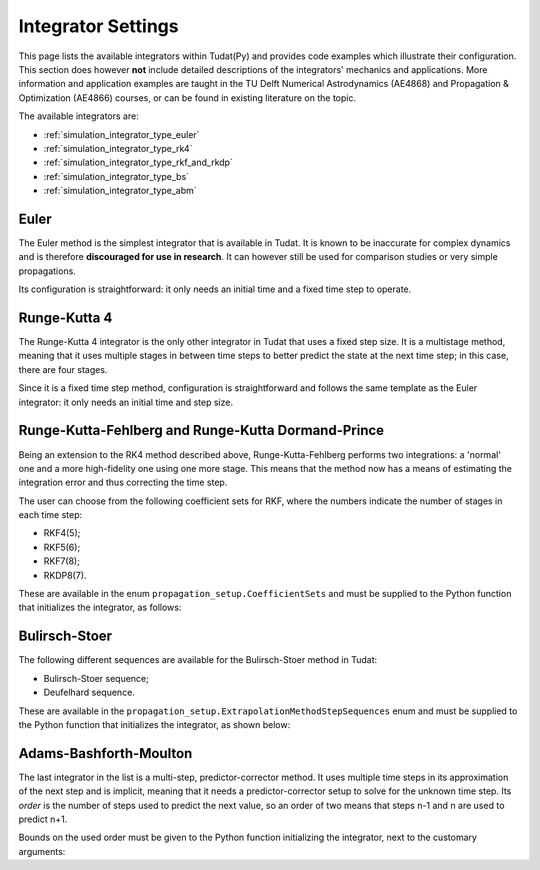 .. _simulation_integrator_settings:

Integrator Settings
###################

This page lists the available integrators within Tudat(Py) and provides code examples which illustrate their configuration. This section does however **not** include detailed descriptions of the integrators' mechanics and applications. More information and application examples are taught in the TU Delft Numerical Astrodynamics (AE4868) and Propagation & Optimization (AE4866) courses, or can be found in existing literature on the topic.


The available integrators are:

* :ref:`simulation_integrator_type_euler`
* :ref:`simulation_integrator_type_rk4`
* :ref:`simulation_integrator_type_rkf_and_rkdp`
* :ref:`simulation_integrator_type_bs`
* :ref:`simulation_integrator_type_abm`

.. _simulation_integrator_type_euler:

Euler
-----

The Euler method is the simplest integrator that is available in Tudat. It is known to be inaccurate for complex dynamics and is therefore **discouraged for use in research**. It can however still be used for comparison studies or very simple propagations.

Its configuration is straightforward: it only needs an initial time and a fixed time step to operate.

.. tabs::

   .. tab:: Python

    .. toggle-header:: 
       :header: Required **Show/Hide**

       .. literalinclude:: /_src_snippets/simulation/integrator_setup/req_integrator_setup.py
          :language: python

    .. literalinclude:: /_src_snippets/simulation/integrator_setup/euler.py
       :language: python

    .. toggle-header:: 
     :header: Required after **Show/Hide**

     .. literalinclude:: /_src_snippets/simulation/integrator_setup/req_integrator_setup_after.py
        :language: python

   .. tab:: C++
       
.. _simulation_integrator_type_rk4:       

Runge-Kutta 4
-------------

The Runge-Kutta 4 integrator is the only other integrator in Tudat that uses a fixed step size. It is a multistage method, meaning that it uses multiple stages in between time steps to better predict the state at the next time step; in this case, there are four stages.

Since it is a fixed time step method, configuration is straightforward and follows the same template as the Euler integrator: it only needs an initial time and step size.

.. tabs::

   .. tab:: Python

    .. toggle-header:: 
       :header: Required **Show/Hide**

       .. literalinclude:: /_src_snippets/simulation/integrator_setup/req_integrator_setup.py
          :language: python

    .. literalinclude:: /_src_snippets/simulation/integrator_setup/runge_kutta_4.py
       :language: python

    .. toggle-header:: 
     :header: Required after **Show/Hide**

     .. literalinclude:: /_src_snippets/simulation/integrator_setup/req_integrator_setup_after.py
        :language: python

   .. tab:: C++

.. _simulation_integrator_type_rkf_and_rkdp:
       
Runge-Kutta-Fehlberg and Runge-Kutta Dormand-Prince
---------------------------------------------------

Being an extension to the RK4 method described above, Runge-Kutta-Fehlberg performs two integrations: a 'normal' one and a more high-fidelity one using one more stage. This means that the method now has a means of estimating the integration error and thus correcting the time step.

The user can choose from the following coefficient sets for RKF, where the numbers indicate the number of stages in each time step:

* RKF4(5);
* RKF5(6);
* RKF7(8);
* RKDP8(7).

These are available in the enum ``propagation_setup.CoefficientSets`` and must be supplied to the Python function that initializes the integrator, as follows:

.. tabs::

   .. tab:: Python

    .. toggle-header:: 
       :header: Required **Show/Hide**

       .. literalinclude:: /_src_snippets/simulation/integrator_setup/req_integrator_setup.py
          :language: python

    .. literalinclude:: /_src_snippets/simulation/integrator_setup/runge_kutta_fehlberg.py
       :language: python

    .. toggle-header:: 
     :header: Required after **Show/Hide**

     .. literalinclude:: /_src_snippets/simulation/integrator_setup/req_integrator_setup_after.py
        :language: python

   .. tab:: C++
       
.. _simulation_integrator_type_bs:

Bulirsch-Stoer
--------------

The following different sequences are available for the Bulirsch-Stoer method in Tudat:

* Bulirsch-Stoer sequence;
* Deufelhard sequence.

These are available in the ``propagation_setup.ExtrapolationMethodStepSequences`` enum and must be supplied to the Python function that initializes the integrator, as shown below:

.. tabs::

   .. tab:: Python

    .. toggle-header:: 
       :header: Required **Show/Hide**

       .. literalinclude:: /_src_snippets/simulation/integrator_setup/req_integrator_setup.py
          :language: python

    .. literalinclude:: /_src_snippets/simulation/integrator_setup/bulirsch_stoer.py
       :language: python

    .. toggle-header:: 
     :header: Required after **Show/Hide**

     .. literalinclude:: /_src_snippets/simulation/integrator_setup/req_integrator_setup_after.py
        :language: python

   .. tab:: C++

.. _simulation_integrator_type_abm:

Adams-Bashforth-Moulton
-----------------------

The last integrator in the list is a multi-step, predictor-corrector method. It uses multiple time steps in its approximation of the next step and is implicit, meaning that it needs a predictor-corrector setup to solve for the unknown time step. Its *order* is the number of steps used to predict the next value, so an order of two means that steps n-1 and n are used to predict n+1.

Bounds on the used order must be given to the Python function initializing the integrator, next to the customary arguments:

.. tabs::

   .. tab:: Python

    .. toggle-header:: 
       :header: Required **Show/Hide**

       .. literalinclude:: /_src_snippets/simulation/integrator_setup/req_integrator_setup.py
          :language: python

    .. literalinclude:: /_src_snippets/simulation/integrator_setup/adams_bashforth_moulton.py
       :language: python

    .. toggle-header:: 
     :header: Required after **Show/Hide**

     .. literalinclude:: /_src_snippets/simulation/integrator_setup/req_integrator_setup_after.py
        :language: python

   .. tab:: C++

